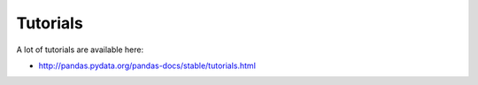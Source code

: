 Tutorials
---------

A lot of tutorials are available here:

* http://pandas.pydata.org/pandas-docs/stable/tutorials.html
